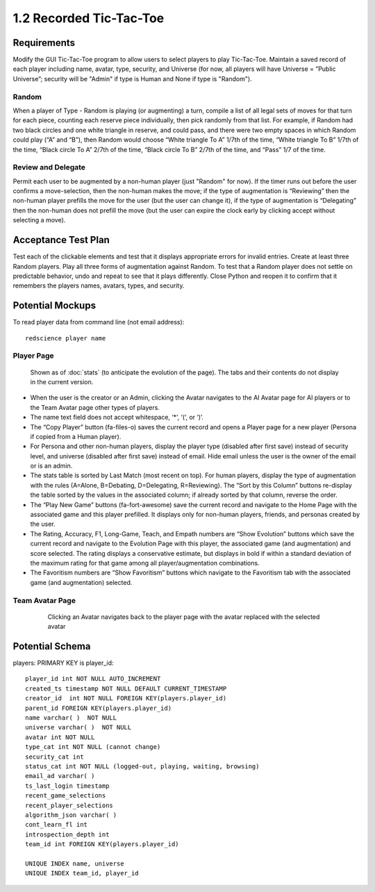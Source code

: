 ========================
1.2 Recorded Tic-Tac-Toe
========================

Requirements
------------

Modify the GUI Tic-Tac-Toe program to allow users to select players 
to play Tic-Tac-Toe. Maintain a saved record of each player 
including name, avatar, type, security, and Universe (for now, all 
players will have Universe = ”Public Universe”; security will be 
"Admin" if type is Human and None if type is "Random").



Random
~~~~~~

When a player of Type - Random is playing (or augmenting) a turn, 
compile a list of all legal sets of moves for that turn for each piece, 
counting each reserve piece individually, then pick randomly from that 
list. For example, if Random had two black circles and one white triangle 
in reserve, and could pass, and there were two empty spaces in which 
Random could play (“A” and “B”), then Random would choose “White 
triangle To A” 1/7th of the time, “White triangle To B” 1/7th of the 
time, “Black circle To A” 2/7th of the time, “Black circle To B” 
2/7th of the time, and “Pass” 1/7 of the time.  

Review and Delegate
~~~~~~~~~~~~~~~~~~~

Permit each user to be augmented by a non-human 
player (just "Random" for now). If the timer runs out before the user 
confirms a move-selection, then the non-human makes the move; if the 
type of augmentation is “Reviewing” then the non-human player prefills 
the move for the user (but the user can change it), if the type of 
augmentation is “Delegating” then the non-human does not prefill the 
move (but the user can expire the clock early by clicking accept 
without selecting a move). 
 
Acceptance Test Plan
--------------------

Test each of the clickable elements and test that it displays 
appropriate errors for invalid entries. Create at least three 
Random players. Play all three forms of augmentation against Random. 
To test that a Random player does not settle on predictable behavior, 
undo and repeat to see that it plays differently. Close Python and reopen 
it to confirm that it remembers the players names, avatars, types, 
and security.

Potential Mockups
-----------------

To read player data from command line (not email address)::

  redscience player name
  
  
Player Page
~~~~~~~~~~~

.. figure:: images/Player.png

   Shown as of :doc:`stats` (to anticipate the evolution of 
   the page). The tabs and their contents do not display in the current 
   version.


* When the user is the creator or an Admin, clicking the Avatar 
  navigates to the AI Avatar page for AI players or to the Team 
  Avatar page other types of players.
* The name text field does not accept whitespace, ‘*’, ‘(‘, or ‘)’.
* The “Copy Player” button (fa-files-o) saves the current record and 
  opens a Player page for a new player (Persona if copied from a 
  Human player). 
* For Persona and other non-human players, display the player type 
  (disabled after first save) instead of security level, and universe
  (disabled after first save) instead of email. Hide email unless the 
  user is the owner of the email or is an admin. 

* The stats table is sorted by Last Match (most recent on top). For 
  human players, display the type of augmentation with the rules 
  (A=Alone, B=Debating, D=Delegating, R=Reviewing). The “Sort by 
  this Column” buttons re-display the table sorted by the values in 
  the associated column; if already sorted by that column, reverse 
  the order.
* The “Play New Game” buttons (fa-fort-awesome) save the current 
  record and navigate to the Home Page with the associated game
  and this player prefilled. It displays only for non-human players, 
  friends, and personas created by the user.
* The Rating, Accuracy, F1, Long-Game, Teach, and Empath numbers 
  are “Show Evolution” buttons which save the current record and 
  navigate to the Evolution Page with this player, the associated 
  game (and augmentation) and score selected. The rating displays 
  a conservative estimate, but displays in bold if within a 
  standard deviation of the maximum rating for that game among all 
  player/augmentation combinations.
* The Favoritism numbers are “Show Favoritism” buttons which 
  navigate to the Favoritism tab with the associated game (and 
  augmentation) selected.
  
Team Avatar Page
~~~~~~~~~~~~~~~~
   
 .. figure:: images/HumanSelect.png

   Clicking an Avatar navigates back to the player page with the 
   avatar replaced with the selected avatar
   

Potential Schema
----------------

players: PRIMARY KEY is player_id::

  player_id int NOT NULL AUTO_INCREMENT
  created_ts timestamp NOT NULL DEFAULT CURRENT_TIMESTAMP
  creator_id  int NOT NULL FOREIGN KEY(players.player_id)
  parent_id FOREIGN KEY(players.player_id)
  name varchar( )  NOT NULL
  universe varchar( )  NOT NULL
  avatar int NOT NULL
  type_cat int NOT NULL (cannot change)
  security_cat int 
  status_cat int NOT NULL (logged-out, playing, waiting, browsing)
  email_ad varchar( )
  ts_last_login timestamp
  recent_game_selections
  recent_player_selections
  algorithm_json varchar( )
  cont_learn_fl int
  introspection_depth int
  team_id int FOREIGN KEY(players.player_id)
  
  UNIQUE INDEX name, universe	
  UNIQUE INDEX team_id, player_id
